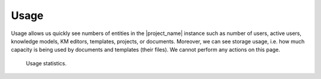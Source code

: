 Usage
*****

Usage allows us quickly see numbers of entities in the |project_name| instance such as number of users, active users, knowledge models, KM editors, templates, projects, or documents. Moreover, we can see storage usage, i.e. how much capacity is being used by documents and templates (their files). We cannot perform any actions on this page.

.. figure:: usage/usage.png
    
    Usage statistics.

